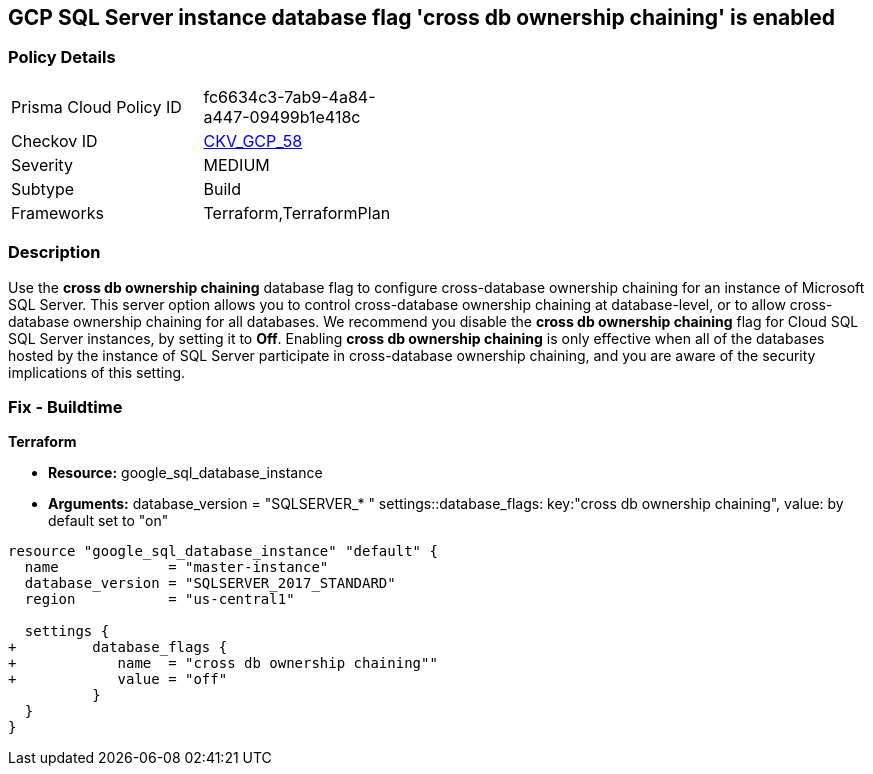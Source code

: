 == GCP SQL Server instance database flag 'cross db ownership chaining' is enabled


=== Policy Details 

[width=45%]
[cols="1,1"]
|=== 
|Prisma Cloud Policy ID 
| fc6634c3-7ab9-4a84-a447-09499b1e418c

|Checkov ID 
| https://github.com/bridgecrewio/checkov/tree/master/checkov/terraform/checks/resource/gcp/GoogleCloudSqlServerCrossDBOwnershipChaining.py[CKV_GCP_58]

|Severity
|MEDIUM

|Subtype
|Build
//, Run

|Frameworks
|Terraform,TerraformPlan

|=== 



=== Description 


Use the *cross db ownership chaining* database flag to configure cross-database ownership chaining for an instance of Microsoft SQL Server.
This server option allows you to control cross-database ownership chaining at database-level, or to allow cross-database ownership chaining for all databases.
We recommend you disable the *cross db ownership chaining* flag for Cloud SQL SQL Server instances, by setting it to *Off*.
Enabling *cross db ownership chaining* is only effective when all of the databases hosted by the instance of SQL Server participate in cross-database ownership chaining, and you are aware of the security implications of this setting.

////
=== Fix - Runtime


* GCP Console To change the policy using the GCP Console, follow these steps:* 



. Log in to the GCP Console at https://console.cloud.google.com.

. Navigate to https://console.cloud.google.com/sql/instances [Cloud SQL Instances].

. Select the * PostgreSQL instance* where the database flag needs to be enabled.

. Click * Edit*.

. Scroll down to the * Flags* section.

. To set a flag that has not been set on the instance before, click * Add item*.

. Select the flag * cross db ownership chaining* from the drop-down menu, and set its value to * Off*.

. Click * Save*.

. Confirm the changes in the * Flags* section on the * Overview* page.


* CLI Command* 



. List all Cloud SQL database instances using the following command: `gcloud sql instances list`

. Configure the * cross db ownership chaining* database flag for every Cloud SQL SQL Server database instance using the below command:
----
gcloud sql instances patch INSTANCE_NAME
--database-flags "cross db ownership chaining=off"
----
+
NOTE: This command will overwrite all database flags previously set. To keep those flags, and add new ones, include the values for all flags to be set on the instance.
Any flag not specifically included is set to its default value.
For flags that do not take a value, specify the flag name followed by an equals sign (* =*).

////

=== Fix - Buildtime


*Terraform* 


* *Resource:* google_sql_database_instance
* *Arguments:*  database_version = "SQLSERVER_* " settings::database_flags: key:"cross db ownership chaining", value:  by default set to "on"


[source,go]
----
resource "google_sql_database_instance" "default" {
  name             = "master-instance"
  database_version = "SQLSERVER_2017_STANDARD"
  region           = "us-central1"
  
  settings {
+         database_flags {
+            name  = "cross db ownership chaining""
+            value = "off"
          }
  }
}
----

